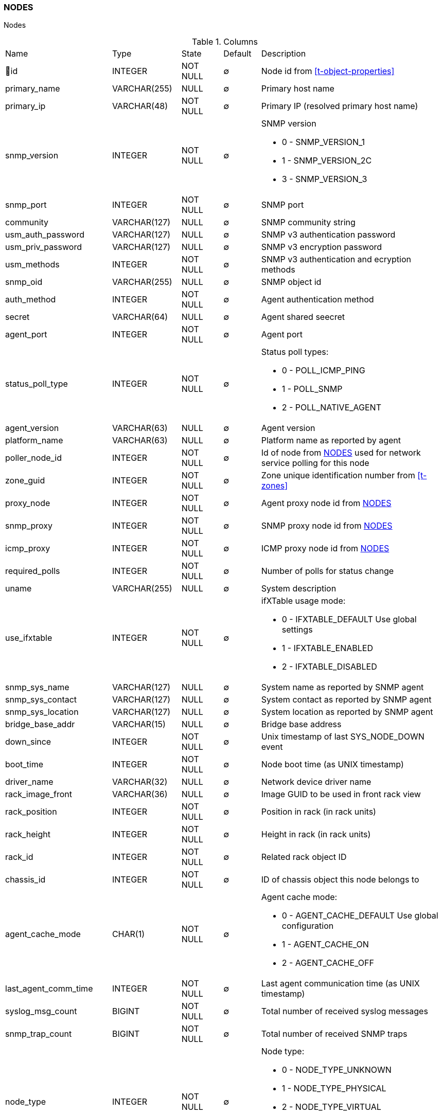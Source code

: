 [[t-nodes]]
=== NODES

Nodes

.Columns
[cols="26,17,13,10,34a"]
|===
|Name|Type|State|Default|Description
|🔑id
|INTEGER
|NOT NULL
|∅
|Node id from <<t-object-properties>>

|primary_name
|VARCHAR(255)
|NULL
|∅
|Primary host name

|primary_ip
|VARCHAR(48)
|NOT NULL
|∅
|Primary IP (resolved primary host name)

|snmp_version
|INTEGER
|NOT NULL
|∅
|SNMP version

* 0 - SNMP_VERSION_1     
* 1 - SNMP_VERSION_2C    
* 3 - SNMP_VERSION_3     

|snmp_port
|INTEGER
|NOT NULL
|∅
|SNMP port

|community
|VARCHAR(127)
|NULL
|∅
|SNMP community string

|usm_auth_password
|VARCHAR(127)
|NULL
|∅
|SNMP v3 authentication password

|usm_priv_password
|VARCHAR(127)
|NULL
|∅
|SNMP v3 encryption password

|usm_methods
|INTEGER
|NOT NULL
|∅
|SNMP v3 authentication and ecryption methods

|snmp_oid
|VARCHAR(255)
|NULL
|∅
|SNMP object id

|auth_method
|INTEGER
|NOT NULL
|∅
|Agent authentication method

|secret
|VARCHAR(64)
|NULL
|∅
|Agent shared seecret

|agent_port
|INTEGER
|NOT NULL
|∅
|Agent port

|status_poll_type
|INTEGER
|NOT NULL
|∅
|Status poll types:

* 0 - POLL_ICMP_PING 
* 1 - POLL_SNMP 
* 2 - POLL_NATIVE_AGENT

|agent_version
|VARCHAR(63)
|NULL
|∅
|Agent version

|platform_name
|VARCHAR(63)
|NULL
|∅
|Platform name as reported by agent

|poller_node_id
|INTEGER
|NOT NULL
|∅
|Id of node from <<t-nodes>> used for network service polling for this node

|zone_guid
|INTEGER
|NOT NULL
|∅
|Zone unique identification number from <<t-zones>>

|proxy_node
|INTEGER
|NOT NULL
|∅
|Agent proxy node id from <<t-nodes>>

|snmp_proxy
|INTEGER
|NOT NULL
|∅
|SNMP proxy node id from <<t-nodes>>

|icmp_proxy
|INTEGER
|NOT NULL
|∅
|ICMP proxy node id from <<t-nodes>>

|required_polls
|INTEGER
|NOT NULL
|∅
|Number of polls for status change

|uname
|VARCHAR(255)
|NULL
|∅
|System description

|use_ifxtable
|INTEGER
|NOT NULL
|∅
|ifXTable usage mode:

* 0 - IFXTABLE_DEFAULT Use global settings
* 1 - IFXTABLE_ENABLED			
* 2 - IFXTABLE_DISABLED			

|snmp_sys_name
|VARCHAR(127)
|NULL
|∅
|System name as reported by SNMP agent

|snmp_sys_contact
|VARCHAR(127)
|NULL
|∅
|System contact as reported by SNMP agent 

|snmp_sys_location
|VARCHAR(127)
|NULL
|∅
|System location as reported by SNMP agent

|bridge_base_addr
|VARCHAR(15)
|NULL
|∅
|Bridge base address

|down_since
|INTEGER
|NOT NULL
|∅
|Unix timestamp of last SYS_NODE_DOWN event

|boot_time
|INTEGER
|NOT NULL
|∅
|Node boot time (as UNIX timestamp)

|driver_name
|VARCHAR(32)
|NULL
|∅
|Network device driver name

|rack_image_front
|VARCHAR(36)
|NULL
|∅
|Image GUID to be used in front rack view

|rack_position
|INTEGER
|NOT NULL
|∅
|Position in rack (in rack units)

|rack_height
|INTEGER
|NOT NULL
|∅
|Height in rack (in rack units)

|rack_id
|INTEGER
|NOT NULL
|∅
|Related rack object ID

|chassis_id
|INTEGER
|NOT NULL
|∅
|ID of chassis object this node belongs to

|agent_cache_mode
|CHAR(1)
|NOT NULL
|∅
|Agent cache mode:

* 0 - AGENT_CACHE_DEFAULT Use global configuration
* 1 - AGENT_CACHE_ON       
* 2 - AGENT_CACHE_OFF      

|last_agent_comm_time
|INTEGER
|NOT NULL
|∅
|Last agent communication time (as UNIX timestamp)

|syslog_msg_count
|BIGINT
|NOT NULL
|∅
|Total number of received syslog messages

|snmp_trap_count
|BIGINT
|NOT NULL
|∅
|Total number of received SNMP traps

|node_type
|INTEGER
|NOT NULL
|∅
|Node type:

* 0 - NODE_TYPE_UNKNOWN 
* 1 - NODE_TYPE_PHYSICAL
* 2 - NODE_TYPE_VIRTUAL 
* 3 - NODE_TYPE_CONTROLLER 
* 4 - NODE_TYPE_CONTAINER 

|node_subtype
|VARCHAR(127)
|NULL
|∅
|Node sub-type

|ssh_login
|VARCHAR(63)
|NULL
|∅
|SSH login

|ssh_password
|VARCHAR(63)
|NULL
|∅
|SSH password

|ssh_proxy
|INTEGER
|NOT NULL
|∅
|SSH proxy node id from <<t-nodes>>

|port_rows
|INTEGER
|NOT NULL
|∅
|Number of port rows

|port_numbering_scheme
|INTEGER
|NOT NULL
|∅
|Numbering scheme of ports

|agent_comp_mode
|CHAR(1)
|NOT NULL
|∅
|Agent compression mode:

* 0 - NODE_AGENT_COMPRESSION_DEFAULT Use global configuration
* 1 - NODE_AGENT_COMPRESSION_ENABLED 
* 2 - NODE_AGENT_COMPRESSION_DISABLED

|tunnel_id
|VARCHAR(36)
|NULL
|∅
|GUID of bound tunnel

|lldp_id
|VARCHAR(63)
|NULL
|∅
|LLDP id

|fail_time_snmp
|INTEGER
|NOT NULL
|∅
|Last SNMP request file time

|fail_time_agent
|INTEGER
|NOT NULL
|∅
|Last agent request file time

|rack_orientation
|INTEGER
|NOT NULL
|∅
|Rack orientation type:

* 0 - FILL
* 1 - FRONT
* 2 - REAR

|rack_image_rear
|VARCHAR(36)
|NOT NULL
|∅
|Image GUID to be used in rear rack view

|agent_id
|VARCHAR(36)
|NULL
|∅
|Agent id

|agent_cert_subject
|VARCHAR(500)
|NULL
|∅
|Agent certificate subject

|hypervisor_type
|VARCHAR(31)
|NULL
|∅
|Hypervisor type. Wel known types:

* OpenVZ
* Linux-VServer
* LXC
* Docker
* XEN
* VMware
* Hyper-V
* KVM
* bhyve
* Parallels
* VirtualBox

|hypervisor_info
|VARCHAR(255)
|NULL
|∅
|Hypervisor info that might be or might not be. There can be some version information. 

|capabilities
|INTEGER
|NOT NULL
|∅
|Node capabilities:

* 0x00000001 - NC_IS_SNMP 
* 0x00000002 - NC_IS_NATIVE_AGENT 
* 0x00000004 - NC_IS_BRIDGE 
* 0x00000008 - NC_IS_ROUTER 
* 0x00000010 - NC_IS_LOCAL_MGMT 
* 0x00000020 - NC_IS_PRINTER 
* 0x00000040 - NC_IS_OSPF 
* 0x00000080 - NC_IS_CPSNMP  CheckPoint SNMP agent on port 260. 
* 0x00000100 - NC_IS_CDP 
* 0x00000200 - NC_IS_NDP  Supports Nortel (Synoptics/Bay Networks) topology discovery.  SONMP is an old name for NDP. 
* 0x00000400 - NC_IS_LLDP  Supports Link Layer Discovery Protocol. 
* 0x00000800 - NC_IS_VRRP  VRRP support. 
* 0x00001000 - NC_HAS_VLANS  VLAN information available. 
* 0x00002000 - NC_IS_8021X  802.1x support enabled on node. 
* 0x00004000 - NC_IS_STP  Spanning Tree (IEEE 802.1d) enabled on node. 
* 0x00008000 - NC_HAS_ENTITY_MIB  Supports ENTITY-MIB. 
* 0x00010000 - NC_HAS_IFXTABLE  Supports ifXTable. 
* 0x00020000 - NC_HAS_AGENT_IFXCOUNTERS  Agent supports 64-bit interface counters. 
* 0x00040000 - NC_HAS_WINPDH  Node supports Windows PDH parameters. 
* 0x00080000 - NC_IS_WIFI_CONTROLLER  Node is wireless network controller. 
* 0x00100000 - NC_IS_SMCLP  Node supports SMCLP protocol. 
* 0x00200000 - NC_IS_NEW_POLICY_TYPES  Defines if agent is already upgraded to new policy type. 
|===

.Indexes
[cols="30,15,55a"]
|===
|Name|Type|Fields
|nodes_pkey
|UNIQUE
|id

|===
